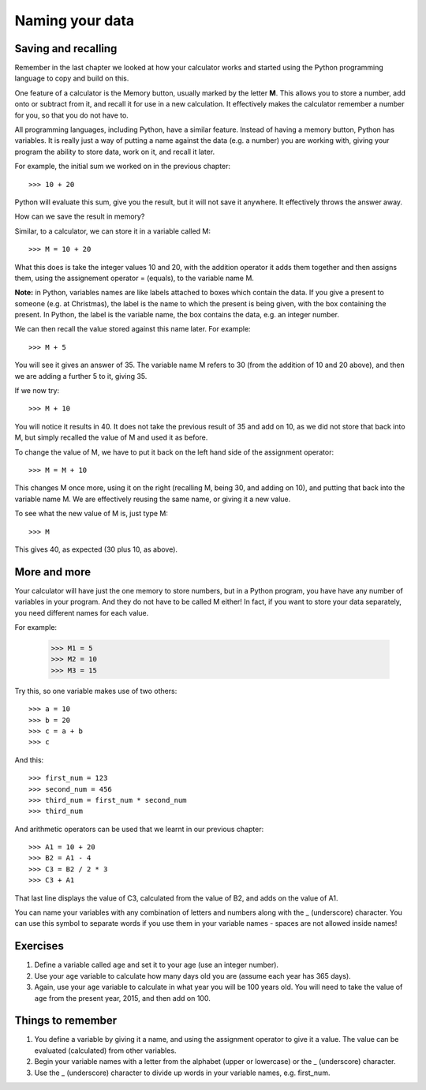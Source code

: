 Naming your data
================

Saving and recalling
--------------------

Remember in the last chapter we looked at how your calculator works and started using the Python programming language to copy and build on this.

One feature of a calculator is the Memory button, usually marked by the letter **M**.  This allows you to store a number, add onto or subtract from it, and recall it for use in a new calculation.  It effectively makes the calculator remember a number for you, so that you do not have to.

All programming languages, including Python, have a similar feature. Instead of having a memory button, Python has variables.  It is really just a way of putting a name against the data (e.g. a number) you are working with, giving your program the ability to store data, work on it, and recall it later.

For example, the initial sum we worked on in the previous chapter::

  >>> 10 + 20
  
Python will evaluate this sum, give you the result, but it will not save it anywhere.  It effectively throws the answer away.

How can we save the result in memory?

Similar, to a calculator, we can store it in a variable called M::

  >>> M = 10 + 20

What this does is take the integer values 10 and 20, with the addition operator it adds them together and then assigns them, using the assignement operator = (equals), to the variable name M.

**Note:** in Python, variables names are like labels attached to boxes which contain the data.  If you give a present to someone (e.g. at Christmas), the label is the name to which the present is being given, with the box containing the present.  In Python, the label is the variable name, the box contains the data, e.g. an integer number.

We can then recall the value stored against this name later.  For example::

  >>> M + 5
  
You will see it gives an answer of 35.  The variable name M refers to 30 (from the addition of 10 and 20 above), and then we are adding a further 5 to it, giving 35.

If we now try::

  >>> M + 10
  
You will notice it results in 40.  It does not take the previous result of 35 and add on 10, as we did not store that back into M, but simply recalled the value of M and used it as before.

To change the value of M, we have to put it back on the left hand side of the assignment operator::

  >>> M = M + 10

This changes M once more, using it on the right (recalling M, being 30, and adding on 10), and putting that back into the variable name M.  We are effectively reusing the same name, or giving it a new value.

To see what the new value of M is, just type M::

  >>> M
  
This gives 40, as expected (30 plus 10, as above).

More and more
-------------

Your calculator will have just the one memory to store numbers, but in a Python program, you have have any number of variables in your program.  And they do not have to be called M either!  In fact, if you want to store your data separately, you need different names for each value.

For example:

  >>> M1 = 5
  >>> M2 = 10
  >>> M3 = 15

Try this, so one variable makes use of two others::

  >>> a = 10
  >>> b = 20
  >>> c = a + b
  >>> c
  
And this::

  >>> first_num = 123
  >>> second_num = 456
  >>> third_num = first_num * second_num
  >>> third_num
  
And arithmetic operators can be used that we learnt in our previous chapter::

  >>> A1 = 10 + 20
  >>> B2 = A1 - 4
  >>> C3 = B2 / 2 * 3
  >>> C3 + A1

That last line displays the value of C3, calculated from the value of B2, and adds on the value of A1.

You can name your variables with any combination of letters and numbers along with the _ (underscore) character. You can use this symbol to separate words if you use them in your variable names - spaces are not allowed inside names!

Exercises
---------

1. Define a variable called ``age`` and set it to your age (use an integer number).
2. Use your ``age`` variable to calculate how many days old you are (assume each year has 365 days).
3. Again, use your ``age`` variable to calculate in what year you will be 100 years old.  You will need to take the value of ``age`` from the present year, 2015, and then add on 100.

Things to remember
------------------

1. You define a variable by giving it a name, and using the assignment operator to give it a value.  The value can be evaluated (calculated) from other variables.

2. Begin your variable names with a letter from the alphabet (upper or lowercase) or the _ (underscore) character.

3. Use the _ (underscore) character to divide up words in your variable names, e.g. first_num.
